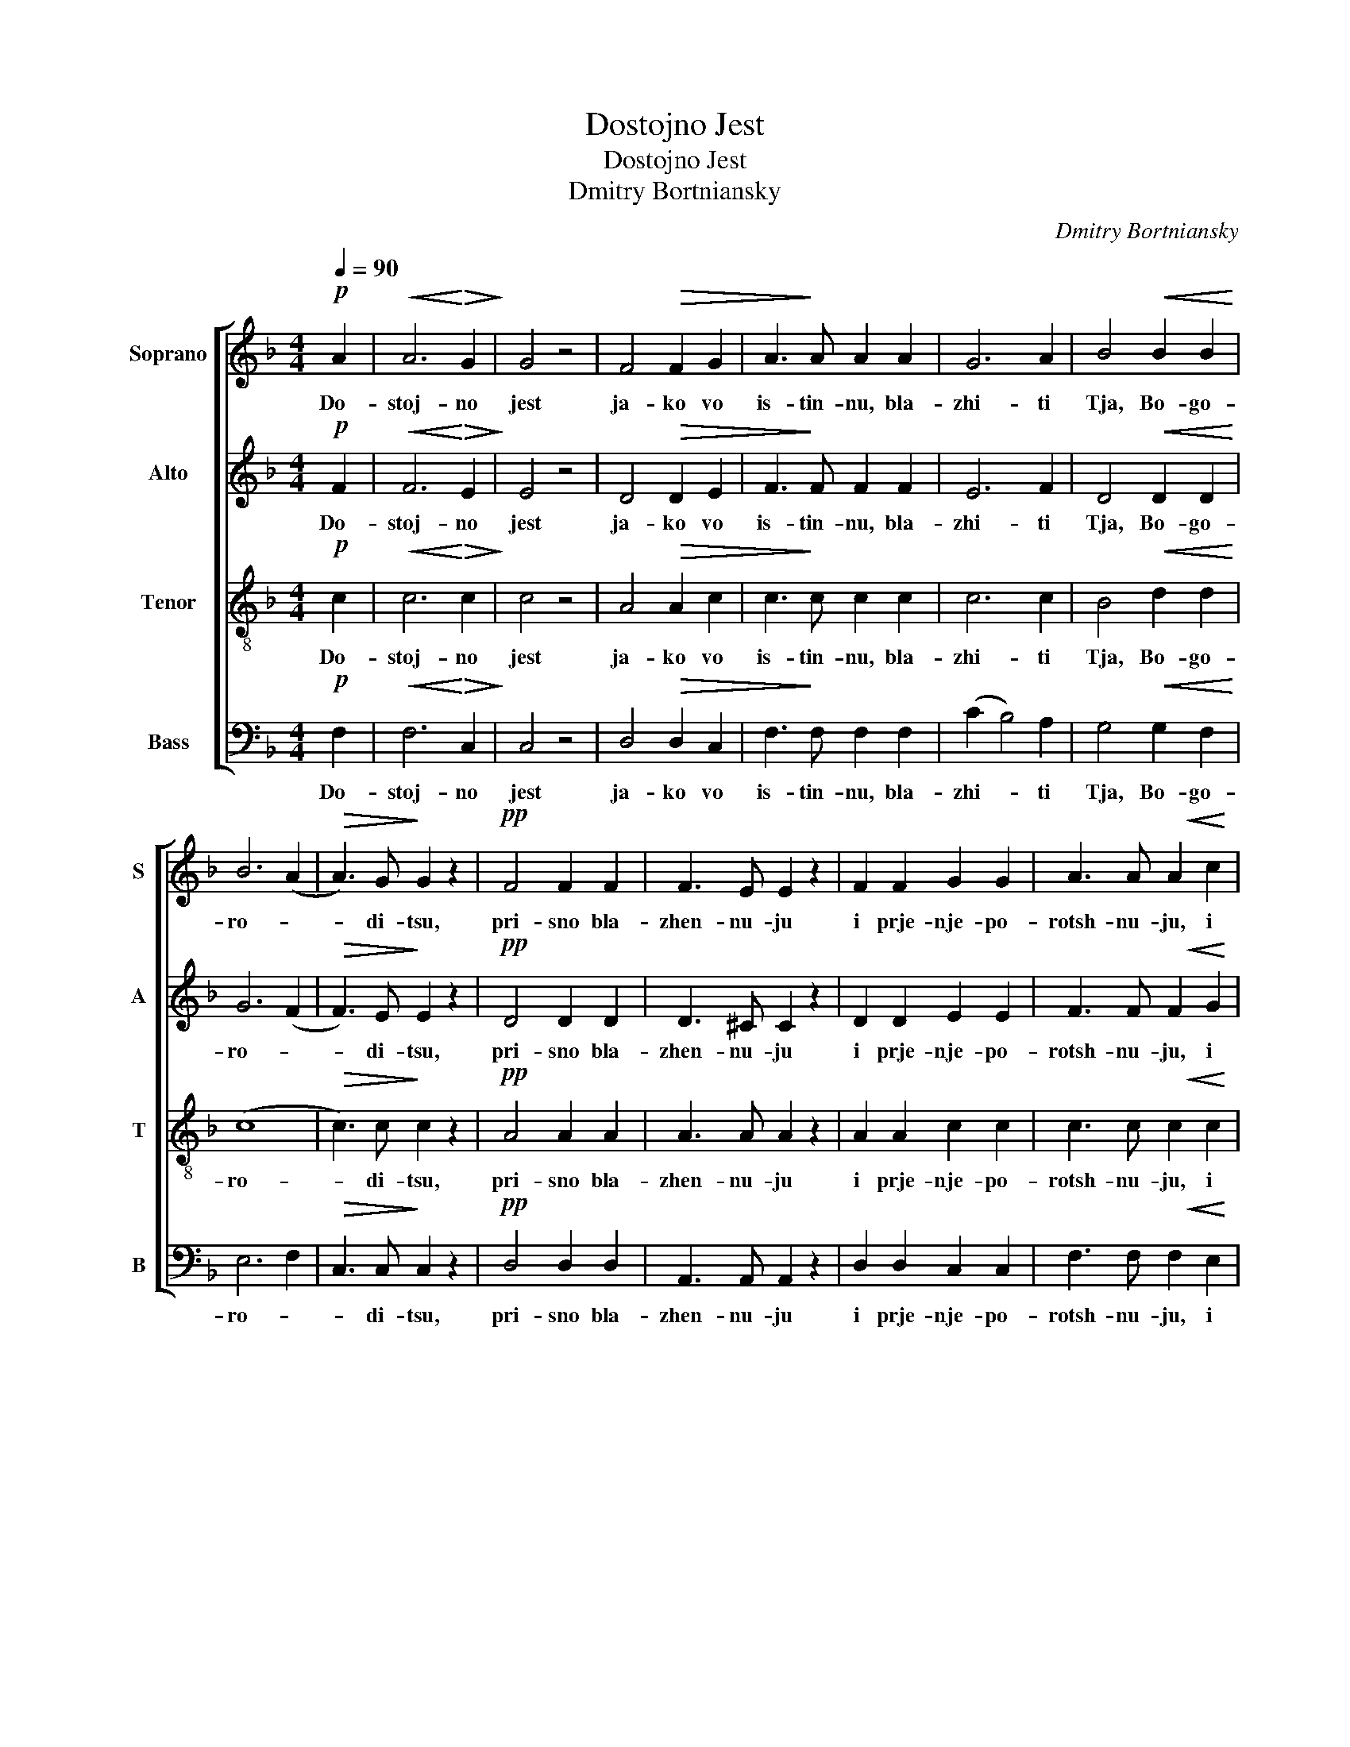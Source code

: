 X:1
T:Dostojno Jest
T:Dostojno Jest
T:Dmitry Bortniansky
C:Dmitry Bortniansky
%%score [ 1 2 3 4 ]
L:1/8
Q:1/4=90
M:4/4
K:F
V:1 treble nm="Soprano" snm="S"
V:2 treble nm="Alto" snm="A"
V:3 treble-8 nm="Tenor" snm="T"
V:4 bass nm="Bass" snm="B"
V:1
!p! A2 |!<(! A6!<)!!>(! G2!>)! | G4 z4 | F4!>(! F2 G2 | A3!>)! A A2 A2 | G6 A2 | B4!<(! B2 B2!<)! | %7
w: Do-|stoj- no|jest|ja- ko vo|is- tin- nu, bla-|zhi- ti|Tja, Bo- go-|
 B6 (A2 |!>(! A3) G!>)! G2 z2 |!pp! F4 F2 F2 | F3 E E2 z2 | F2 F2 G2 G2 | A3 A A2!<(! c2 | %13
w: ro- *|* di- tsu,|pri- sno bla-|zhen- nu- ju|i prje- nje- po-|rotsh- nu- ju, i|
 d6 e2!<)! |!f! f6 e2 | e4 (d3 c) | c4!p! z2 G2 | B4 A2 G2 | F2 G2 A2 z2 | z8 | z8 | z8 | z8 | %23
w: Ma- tjer|Bo- ga|na- * she-|go. Tshe-|stnjej- shu- ju|hje- ru- vym,|||||
!p! F4 F4 | F3 E E2 z2 |!<(! F2 F2 G2 G2!<)! | A3 A A2 z2 | B2 BB B2 B2 |!>(! B3 A A2!>)! z2 | %29
w: bjez is-|tlje- ni- ja|Bo- ga slo- va|rozh- u- ju,|su- shu- ju Bo- go-|ro- di- tsu|
 G4 G2 G2 | (G4 A2) B2 | c2 A2 d2 c2 | B2 A2 G2 A2 | B4 A2 G2 |!p! (F8 | E2 F2 G4) | G4 F2 E2 | %37
w: Tja vje- li-|tsha- * *|||||||
!pp! F8 |] %38
w: em.|
V:2
!p! F2 |!<(! F6!<)!!>(! E2!>)! | E4 z4 | D4!>(! D2 E2 | F3!>)! F F2 F2 | E6 F2 | D4!<(! D2 D2!<)! | %7
w: Do-|stoj- no|jest|ja- ko vo|is- tin- nu, bla-|zhi- ti|Tja, Bo- go-|
 G6 (F2 |!>(! F3) E!>)! E2 z2 |!pp! D4 D2 D2 | D3 ^C C2 z2 | D2 D2 E2 E2 | F3 F F2!<(! G2 | %13
w: ro- *|* di- tsu,|pri- sno bla-|zhen- nu- ju|i prje- nje- po-|rotsh- nu- ju, i|
 G6 G2!<)! |!f! G6 G2 | (G4 F3) E | E4!p! z2 E2 | G4 F2 C2 | A,2 C2 F2 F2 | !>!F4 E2 F2 | %20
w: Ma- tjer|Bo- ga|na- * she-|go. Tshe-|stnjej- shu- ju|hje- ru- vym, i|slav- njej- shu-|
 F2!<(! F4 F2!<)! | F4!>(! E2 F2!>)! | .E2 .E2 .!fermata!E2 z2 |!p! D4 D4 | D3 ^C C2 z2 | %25
w: ju bjez srav-|nje- ni- ja|sje- ra- fym,|bjez is-|tlje- ni- ja|
!<(! D2 D2 E2 E2!<)! | F3 F F2 z2 | F2 FF F2 F2 |!>(! F3 F F2!>)! z2 | F4 F2 F2 | (E4 F2 G2 | %31
w: Bo- ga slo- va|rozh- u- ju,|su- shu- ju Bo- go-|ro- di- tsu|Tja vje- li-|tsha- * *|
 A2 F2 B2 A2) | G2 F2 E2 F2 | E4 F2 D2 |!p! (C8 | (C8) | (C8) |!pp! C8) |] %38
w: ||||||em.|
V:3
!p! c2 |!<(! c6!<)!!>(! c2!>)! | c4 z4 | A4!>(! A2 c2 | c3!>)! c c2 c2 | c6 c2 | B4!<(! d2 d2!<)! | %7
w: Do-|stoj- no|jest|ja- ko vo|is- tin- nu, bla-|zhi- ti|Tja, Bo- go-|
 (c8 |!>(! c3) c!>)! c2 z2 |!pp! A4 A2 A2 | A3 A A2 z2 | A2 A2 c2 c2 | c3 c c2!<(! c2 | %13
w: ro-|* di- tsu,|pri- sno bla-|zhen- nu- ju|i prje- nje- po-|rotsh- nu- ju, i|
 =B6 c2!<)! |!f! d6 c2 | (c4 =B3) c | G4 z4 | z8 | z4!p! z2 A2 | !>!c4 B2 A2 | %20
w: Ma- tjer|Bo- ga|na- * she-|go.||I|slav- njej- shu-|
 A2!<(! (A2 B2) c2!<)! | (d2 c2)!>(! B2 A2!>)! | .G2 .G2 .!fermata!G2 z2 |!p! A4 A4 | A3 A A2 z2 | %25
w: ju bjez _ srav-|nje- * ni- ja|sje- ra- fym,|bjez is-|tlje- ni- ja|
!<(! A2 A2 c2 c2!<)! | c3 c c2 z2 | d2 dd d2 d2 |!>(! d3 c c2!>)! z2 | =B4 B2 B2 | ((c8 | c8) | %32
w: Bo- ga slo- va|rozh- u- ju,|su- shu- ju Bo- go-|ro- di- tsu|Tja vje- li-|tsha-||
 E2 F2 B2 A2 | G4 F2 B2) |!p! (A4 G2) F2 | G2 A2 B4 | B4 A2 G2 |!pp! A8 |] %38
w: |||||em.|
V:4
!p! F,2 |!<(! F,6!<)!!>(! C,2!>)! | C,4 z4 | D,4!>(! D,2 C,2 | F,3!>)! F, F,2 F,2 | (C2 B,4) A,2 | %6
w: Do-|stoj- no|jest|ja- ko vo|is- tin- nu, bla-|zhi- * ti|
 G,4!<(! G,2 F,2!<)! | E,6 F,2 |!>(! C,3 C,!>)! C,2 z2 |!pp! D,4 D,2 D,2 | A,,3 A,, A,,2 z2 | %11
w: Tja, Bo- go-|ro- *|* di- tsu,|pri- sno bla-|zhen- nu- ju|
 D,2 D,2 C,2 C,2 | F,3 F, F,2!<(! E,2 | D,6 C,2!<)! |!f! =B,,6 C,2 | (G,4 G,3) C, | C,4 z4 | z8 | %18
w: i prje- nje- po-|rotsh- nu- ju, i|Ma- tjer|Bo- ga|na- * she-|go.||
 z4!p! z2 F,2 | !>!A,4 G,2 F,2 | F,2!<(! (F,2 G,2) A,2!<)! | (B,2 A,2)!>(! G,2 F,2!>)! | %22
w: I|slav- njej- shu-|ju bjez _ srav-|nje- * ni- ja|
 .C,2 .C,2 .!fermata!C,2 z2 |!p! D,4 D,4 | A,,3 A,, A,,2 z2 |!<(! D,2 D,2 C,2 C,2!<)! | %26
w: sje- ra- fym,|bjez is-|tlje- ni- ja|Bo- ga slo- va|
 F,3 F, F,2 z2 | B,2 B,,B,, B,,2 D,2 |!>(! F,3 F, F,2!>)! z2 | D,4 D,2 D,2 | (C,8 | (C,8) | (C,8) | %33
w: rozh- u- ju,|su- shu- ju Bo- go-|ro- di- tsu|Tja vje- li-|tsha-|||
 C,4) D,2 B,,2 |!p! (C,8 | C,8 | F,8 |!pp! [F,,F,]8) |] %38
w: ||||em.|

